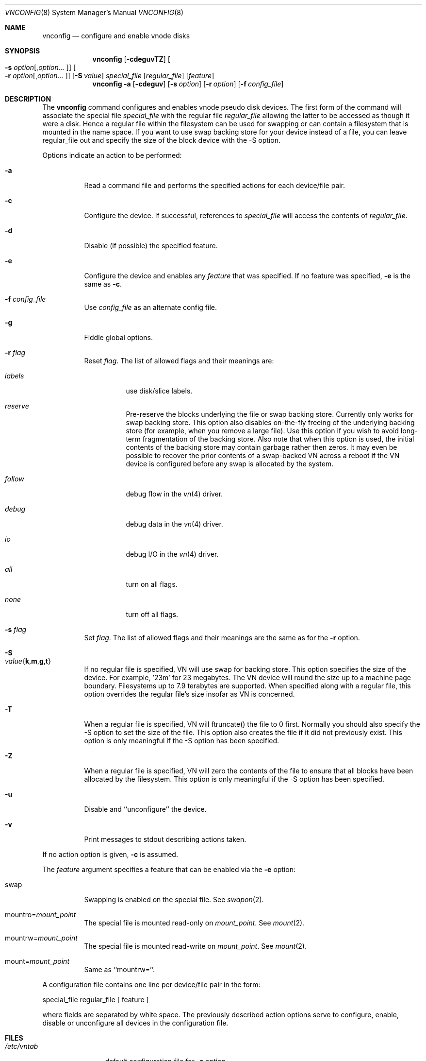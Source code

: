 .\" Copyright (c) 1993 University of Utah.
.\" Copyright (c) 1980, 1989, 1991, 1993
.\"	The Regents of the University of California.  All rights reserved.
.\"
.\" This code is derived from software contributed to Berkeley by
.\" the Systems Programming Group of the University of Utah Computer
.\" Science Department.
.\"
.\" Redistribution and use in source and binary forms, with or without
.\" modification, are permitted provided that the following conditions
.\" are met:
.\" 1. Redistributions of source code must retain the above copyright
.\"    notice, this list of conditions and the following disclaimer.
.\" 2. Redistributions in binary form must reproduce the above copyright
.\"    notice, this list of conditions and the following disclaimer in the
.\"    documentation and/or other materials provided with the distribution.
.\" 3. All advertising materials mentioning features or use of this software
.\"    must display the following acknowledgement:
.\"	This product includes software developed by the University of
.\"	California, Berkeley and its contributors.
.\" 4. Neither the name of the University nor the names of its contributors
.\"    may be used to endorse or promote products derived from this software
.\"    without specific prior written permission.
.\"
.\" THIS SOFTWARE IS PROVIDED BY THE REGENTS AND CONTRIBUTORS ``AS IS'' AND
.\" ANY EXPRESS OR IMPLIED WARRANTIES, INCLUDING, BUT NOT LIMITED TO, THE
.\" IMPLIED WARRANTIES OF MERCHANTABILITY AND FITNESS FOR A PARTICULAR PURPOSE
.\" ARE DISCLAIMED.  IN NO EVENT SHALL THE REGENTS OR CONTRIBUTORS BE LIABLE
.\" FOR ANY DIRECT, INDIRECT, INCIDENTAL, SPECIAL, EXEMPLARY, OR CONSEQUENTIAL
.\" DAMAGES (INCLUDING, BUT NOT LIMITED TO, PROCUREMENT OF SUBSTITUTE GOODS
.\" OR SERVICES; LOSS OF USE, DATA, OR PROFITS; OR BUSINESS INTERRUPTION)
.\" HOWEVER CAUSED AND ON ANY THEORY OF LIABILITY, WHETHER IN CONTRACT, STRICT
.\" LIABILITY, OR TORT (INCLUDING NEGLIGENCE OR OTHERWISE) ARISING IN ANY WAY
.\" OUT OF THE USE OF THIS SOFTWARE, EVEN IF ADVISED OF THE POSSIBILITY OF
.\" SUCH DAMAGE.
.\"
.\"     @(#)vnconfig.8	8.1 (Berkeley) 6/5/93
.\" $FreeBSD: src/usr.sbin/vnconfig/vnconfig.8,v 1.14.2.8 2003/01/04 22:35:53 keramida Exp $
.\" $DragonFly: src/usr.sbin/vnconfig/vnconfig.8,v 1.2 2003/06/17 04:30:04 dillon Exp $
.\"
.Dd July 8, 1993
.Dt VNCONFIG 8
.Os
.Sh NAME
.Nm vnconfig
.Nd configure and enable vnode disks
.Sh SYNOPSIS
.Nm
.Op Fl cdeguvTZ
.Oo Fl s Ar option Ns
.Op , Ns Ar option Ns Ar ... Oc
.Oo Fl r Ar option Ns
.Op , Ns Ar option Ns Ar ... Oc
.Op Fl S Ar value
.Ar special_file Op Ar regular_file
.Op Ar feature
.Nm
.Fl a
.Op Fl cdeguv
.Op Fl s Ar option
.Op Fl r Ar option
.Op Fl f Ar config_file
.Sh DESCRIPTION
The
.Nm
command configures and enables vnode pseudo disk devices.
The first form of the command will associate the special file
.Ar special_file
with the regular file
.Ar regular_file
allowing the latter to be accessed as though it were a disk.
Hence a regular file within the filesystem can be used for swapping
or can contain a filesystem that is mounted in the name space.  If you
want to use swap backing store for your device instead of a file, you
can leave regular_file out and specify the size of the block device
with the -S option.
.Pp
Options indicate an action to be performed:
.Bl -tag -width indent
.It Fl a
Read a command file and performs the
specified actions for each device/file pair.
.It Fl c
Configure the device.
If successful, references to
.Ar special_file
will access the contents of
.Ar regular_file .
.It Fl d
Disable (if possible) the specified feature.
.It Fl e
Configure the device and enables any
.Ar feature
that was specified.
If no feature was specified,
.Fl e
is the same as
.Fl c .
.It Fl f Ar config_file
Use
.Ar config_file
as an alternate config file.
.It Fl g
Fiddle global options.
.It Fl r Ar flag
Reset
.Ar flag .
The list of allowed flags and their meanings are:
.Bl -tag -width "follow"
.It Ar labels
use disk/slice labels.
.It Ar reserve
Pre-reserve the blocks underlying the file or swap backing store.  Currently only
works for swap backing store.  This option also disables on-the-fly freeing of
the underlying backing store (for example, when you remove a large file).
Use this option if you wish to avoid long-term fragmentation of the backing
store.  Also note that when this option is used, the initial contents of the
backing store may contain garbage rather then zeros.  It may even be possible to
recover the prior contents of a swap-backed VN across a reboot if the VN device
is configured before any swap is allocated by the system.
.It Ar follow
debug flow in the
.Xr vn 4
driver.
.It Ar debug
debug data in the
.Xr vn 4
driver.
.It Ar io
debug I/O in the
.Xr vn 4
driver.
.It Ar all
turn on all flags.
.It Ar none
turn off all flags.
.El
.It Fl s Ar flag
Set
.Ar flag .
The list of allowed flags and their meanings are the same as for the
.Fl r
option.
.It Fl S Xo
.Sm off
.Ar value
.Es \&{ \&}
.En Cm k , m , g , t
.Sm on
.Xc
If no regular file is specified, VN will use swap for backing store.
This option specifies the size of the device.  For example, '23m' for
23 megabytes.  The VN device will round the size up to a machine page boundary.
Filesystems up to 7.9 terabytes are supported.  When specified along with
a regular file, this option overrides the regular file's size insofar as
VN is concerned.
.It Fl T
When a regular file is specified, VN will ftruncate() the file to 0 first.
Normally you should also specify the -S option to set the size of the file.
This option also creates the file if it did not previously exist.
This option is only meaningful if the -S option has been specified.
.It Fl Z
When a regular file is specified, VN will zero the contents of the file to
ensure that all blocks have been allocated by the filesystem.  This option is
only meaningful if the -S option has been specified.
.It Fl u
Disable and ``unconfigure'' the device.
.It Fl v
Print messages to stdout describing actions taken.
.El
.Pp
If no action option is given,
.Fl c
is assumed.
.Pp
The
.Ar feature
argument specifies a feature that can be enabled via the
.Fl e
option:
.Bl -tag -width indent
.It Dv swap
Swapping is enabled on the special file.
See
.Xr swapon 2 .
.It Dv mountro Ns = Ns Pa mount_point
The special file is mounted read-only on
.Ar mount_point .
See
.Xr mount 2 .
.It Dv mountrw Ns = Ns Pa mount_point
The special file is mounted read-write on
.Ar mount_point .
See
.Xr mount 2 .
.It Dv mount Ns = Ns Pa mount_point
Same as ``mountrw=''.
.El
.Pp
A configuration file contains one line per device/file pair in the form:
.Bd -literal
	special_file	regular_file	[ feature ]
.Ed
.Pp
where fields are separated by white space.
The previously described action options serve to configure, enable,
disable or unconfigure all devices in the configuration file.
.Sh FILES
.Bl -tag -width /etc/vntab -compact
.It Pa /etc/vntab
default configuration file for
.Fl a
option
.El
.Sh EXAMPLES
.Pp
.Dl vnconfig vn0c /tmp/diskimage
.Pp
Configures the vnode disk
.Pa vn0c .
.Pp
.Dl vnconfig -e vn0c /var/swapfile swap
.Pp
Configures
.Pa vn0c
and enables swapping on it.
.Pp
.Dl vnconfig -c -v /dev/vn0 cdimage.iso
.Dl mount -t cd9660 -o ro /dev/vn0 /mnt
.Pp
Mount an ISO9660 CD image file.
.Pp
.Dl umount /mnt
.Dl vnconfig -u vn0c
.Pp
Unmount the CD image file.
.Pp
.Dl vnconfig -d vn0c myfilesystem mount=/mnt
.Pp
Unmounts (disables)
.Pa vn0c .
.Pp
.Dl vnconfig -ae
.Pp
Configures and enables all devices specified in
.Pa /etc/vntab .
.Pp
.Dl vnconfig -s labels -c vn0 somebackingfile
.Dl disklabel -r -w vn0 auto
.Dl disklabel -e vn0
.Pp
Is an example of how to configure a file-backed VN disk with a disk label
and to initialize and then edit the label.  Once you create the label, you
can partition your VN disk and, for example, create a filesystem on one of
the partitions.  If you are using a file as backing store, it may be possible
to recover your VN disk after a crash by vnconfig'ing the same file again
and using the VN configuration already stored in the file rather then
relabeling and recreating the filesystem.  It is even possible to fsck the
VN partitions that previously contained filesystems.
.Pp
.Dl vnconfig -e -s labels,reserve -S 400m vn1
.Dl disklabel -r -w vn1 auto
.Dl newfs /dev/vn1c
.Dl mount /dev/vn1c /usr/obj
.Pp
Is an example of a swap-backed VN disk configuration.  This example assumes
that you have at least 400 megabytes of swap free (and hopefully much more).
The swap space is pre-reserved in order to maintain maximum performance.
We then label the disk, newfs it, and mount it as /usr/obj.  Swap-backed VN
devices are recoverable after a crash if you (A) use the reserve flag, and if
(B) the same swap is reserved as was the last time, meaning that such
vnconfig's would have to be run in your rc.local.  In general, though, you
only use swap-backed VN devices to hold information you don't mind losing
on every reboot.
.Sh SEE ALSO
.Xr mount 2 ,
.Xr swapon 2 ,
.Xr unmount 2 ,
.Xr vn 4
